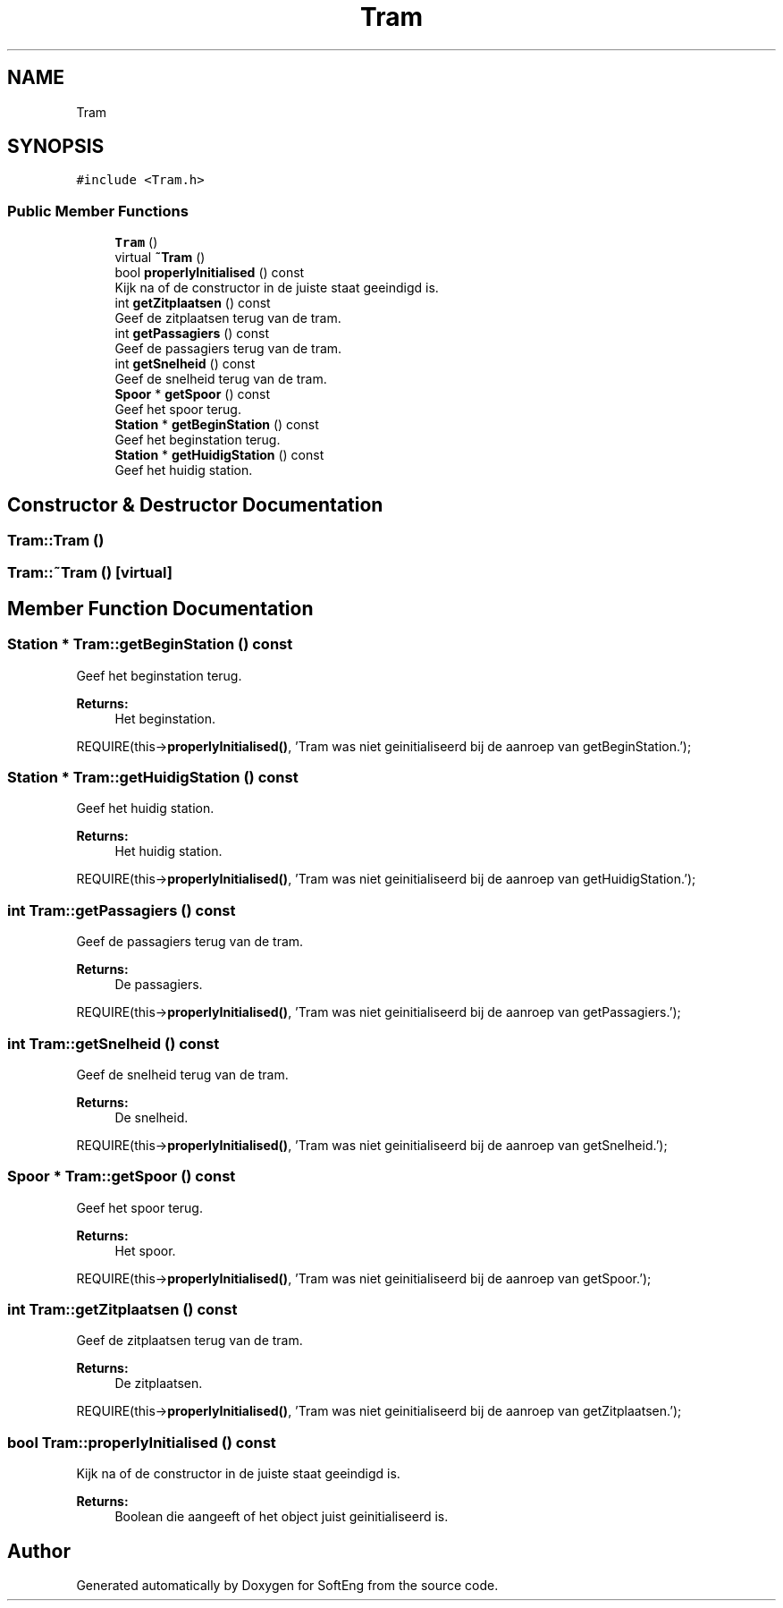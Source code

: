 .TH "Tram" 3 "Thu Mar 9 2017" "SoftEng" \" -*- nroff -*-
.ad l
.nh
.SH NAME
Tram
.SH SYNOPSIS
.br
.PP
.PP
\fC#include <Tram\&.h>\fP
.SS "Public Member Functions"

.in +1c
.ti -1c
.RI "\fBTram\fP ()"
.br
.ti -1c
.RI "virtual \fB~Tram\fP ()"
.br
.ti -1c
.RI "bool \fBproperlyInitialised\fP () const"
.br
.RI "Kijk na of de constructor in de juiste staat geeindigd is\&. "
.ti -1c
.RI "int \fBgetZitplaatsen\fP () const"
.br
.RI "Geef de zitplaatsen terug van de tram\&. "
.ti -1c
.RI "int \fBgetPassagiers\fP () const"
.br
.RI "Geef de passagiers terug van de tram\&. "
.ti -1c
.RI "int \fBgetSnelheid\fP () const"
.br
.RI "Geef de snelheid terug van de tram\&. "
.ti -1c
.RI "\fBSpoor\fP * \fBgetSpoor\fP () const"
.br
.RI "Geef het spoor terug\&. "
.ti -1c
.RI "\fBStation\fP * \fBgetBeginStation\fP () const"
.br
.RI "Geef het beginstation terug\&. "
.ti -1c
.RI "\fBStation\fP * \fBgetHuidigStation\fP () const"
.br
.RI "Geef het huidig station\&. "
.in -1c
.SH "Constructor & Destructor Documentation"
.PP 
.SS "Tram::Tram ()"

.SS "Tram::~Tram ()\fC [virtual]\fP"

.SH "Member Function Documentation"
.PP 
.SS "\fBStation\fP * Tram::getBeginStation () const"

.PP
Geef het beginstation terug\&. 
.PP
\fBReturns:\fP
.RS 4
Het beginstation\&.
.RE
.PP
REQUIRE(this->\fBproperlyInitialised()\fP, 'Tram was niet geinitialiseerd bij de aanroep van getBeginStation\&.');
.br

.SS "\fBStation\fP * Tram::getHuidigStation () const"

.PP
Geef het huidig station\&. 
.PP
\fBReturns:\fP
.RS 4
Het huidig station\&.
.RE
.PP
REQUIRE(this->\fBproperlyInitialised()\fP, 'Tram was niet geinitialiseerd bij de aanroep van getHuidigStation\&.');
.br

.SS "int Tram::getPassagiers () const"

.PP
Geef de passagiers terug van de tram\&. 
.PP
\fBReturns:\fP
.RS 4
De passagiers\&.
.RE
.PP
REQUIRE(this->\fBproperlyInitialised()\fP, 'Tram was niet geinitialiseerd bij de aanroep van getPassagiers\&.');
.br

.SS "int Tram::getSnelheid () const"

.PP
Geef de snelheid terug van de tram\&. 
.PP
\fBReturns:\fP
.RS 4
De snelheid\&.
.RE
.PP
REQUIRE(this->\fBproperlyInitialised()\fP, 'Tram was niet geinitialiseerd bij de aanroep van getSnelheid\&.');
.br

.SS "\fBSpoor\fP * Tram::getSpoor () const"

.PP
Geef het spoor terug\&. 
.PP
\fBReturns:\fP
.RS 4
Het spoor\&.
.RE
.PP
REQUIRE(this->\fBproperlyInitialised()\fP, 'Tram was niet geinitialiseerd bij de aanroep van getSpoor\&.');
.br

.SS "int Tram::getZitplaatsen () const"

.PP
Geef de zitplaatsen terug van de tram\&. 
.PP
\fBReturns:\fP
.RS 4
De zitplaatsen\&.
.RE
.PP
REQUIRE(this->\fBproperlyInitialised()\fP, 'Tram was niet geinitialiseerd bij de aanroep van getZitplaatsen\&.');
.br

.SS "bool Tram::properlyInitialised () const"

.PP
Kijk na of de constructor in de juiste staat geeindigd is\&. 
.PP
\fBReturns:\fP
.RS 4
Boolean die aangeeft of het object juist geinitialiseerd is\&. 
.RE
.PP


.SH "Author"
.PP 
Generated automatically by Doxygen for SoftEng from the source code\&.
